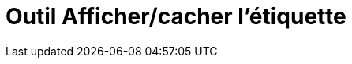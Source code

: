 = Outil Afficher/cacher l'étiquette
:page-en: tools/Show_Hide_Label
ifdef::env-github[:imagesdir: /fr/modules/ROOT/assets/images]

